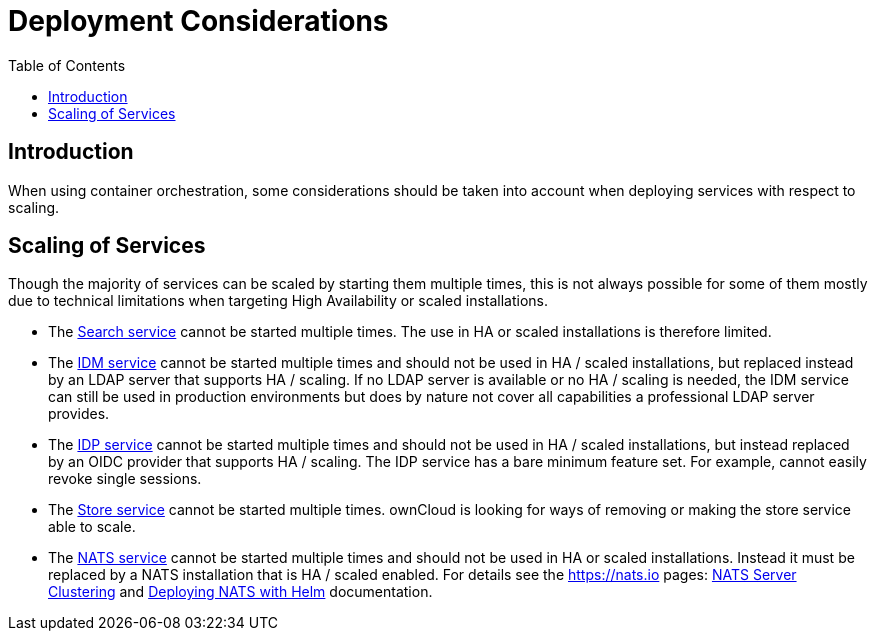 = Deployment Considerations
:toc: right
:description: When using container orchestration, some considerations should be taken into account when deploying services with respect to scaling.

:nats-clustering-url: https://docs.nats.io/running-a-nats-service/configuration/clustering
:nats-helm-url: https://docs.nats.io/running-a-nats-service/nats-kubernetes/helm-charts

== Introduction

{description}

== Scaling of Services

Though the majority of services can be scaled by starting them multiple times, this is not always possible for some of them mostly due to technical limitations when targeting High Availability or scaled installations.

* The xref:{s-path}/search.adoc[Search service] cannot be started multiple times. The use in HA or scaled installations is therefore limited.

* The xref:{s-path}/idm.adoc[IDM service] cannot be started multiple times and should not be used in HA / scaled installations, but replaced instead by an LDAP server that supports HA / scaling. If no LDAP server is available or no HA / scaling is needed, the IDM service can still be used in production environments but does by nature not cover all capabilities a professional LDAP server provides.

* The xref:{s-path}/idp.adoc[IDP service] cannot be started multiple times and should not be used in HA / scaled installations, but instead replaced by an OIDC provider that supports HA / scaling. The IDP service has a bare minimum feature set. For example, cannot easily revoke single sessions.

* The xref:{s-path}/store.adoc[Store service] cannot be started multiple times. ownCloud is looking for ways of removing or making the store service able to scale.

* The xref:{s-path}/nats.adoc[NATS service] cannot be started multiple times and should not be used in HA or scaled installations. Instead it must be replaced by a NATS installation that is HA / scaled enabled. For details see the https://nats.io pages: {nats-clustering-url}[NATS Server Clustering] and {nats-helm-url}[Deploying NATS with Helm] documentation.
